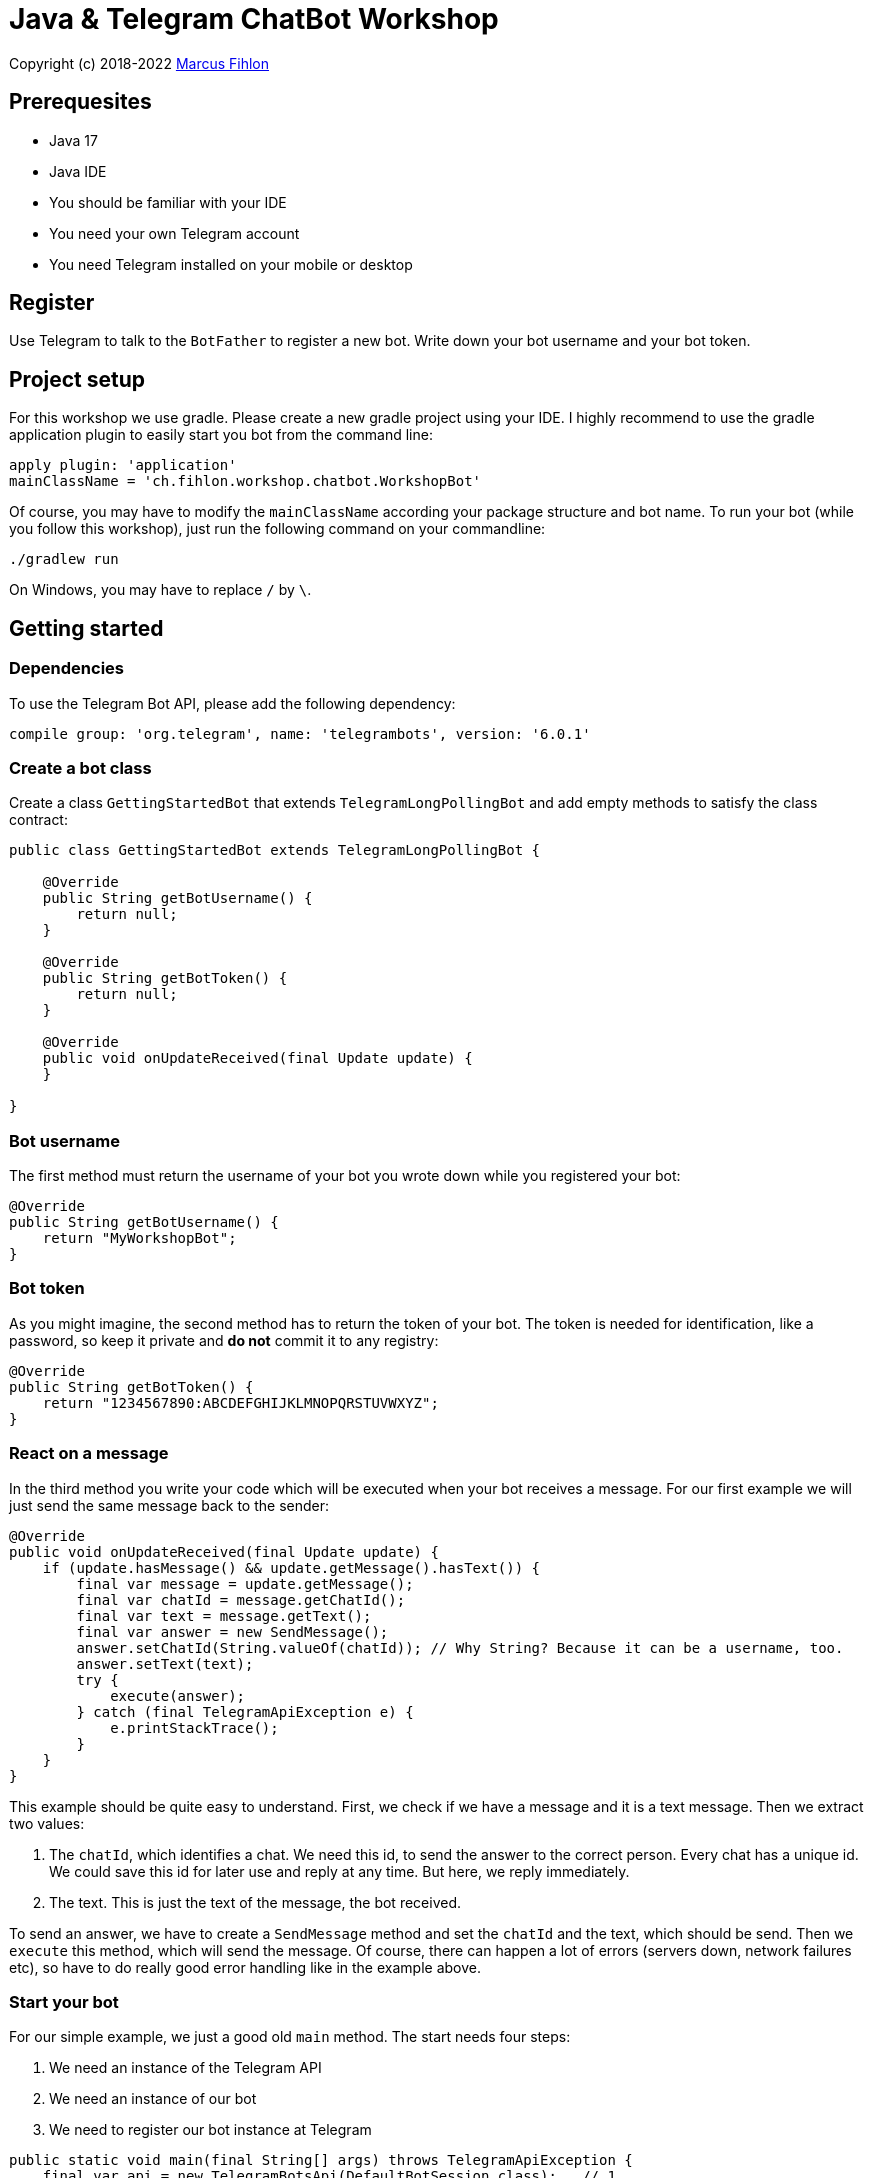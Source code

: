 = Java & Telegram ChatBot Workshop

Copyright (c) 2018-2022 https://www.fihlon.ch/[Marcus Fihlon]

== Prerequesites

- Java 17
- Java IDE
- You should be familiar with your IDE
- You need your own Telegram account
- You need Telegram installed on your mobile or desktop

== Register

Use Telegram to talk to the `BotFather` to register a new bot. Write down your bot username and your bot token.

== Project setup

For this workshop we use gradle. Please create a new gradle project using your IDE. I highly recommend to use the gradle application plugin to easily start you bot from the command line:

[source,groovy]
----
apply plugin: 'application'
mainClassName = 'ch.fihlon.workshop.chatbot.WorkshopBot'
----

Of course, you may have to modify the `mainClassName` according your package structure and bot name. To run your bot (while you follow this workshop), just run the following command on your commandline:

[source,bash]
----
./gradlew run
----

On Windows, you may have to replace `/` by `\`.

== Getting started

=== Dependencies

To use the Telegram Bot API, please add the following dependency:

[source,groovy]
----
compile group: 'org.telegram', name: 'telegrambots', version: '6.0.1'
----

=== Create a bot class

Create a class `GettingStartedBot` that extends `TelegramLongPollingBot` and add empty methods to satisfy the class contract:

[source,java]
----
public class GettingStartedBot extends TelegramLongPollingBot {

    @Override
    public String getBotUsername() {
        return null;
    }

    @Override
    public String getBotToken() {
        return null;
    }

    @Override
    public void onUpdateReceived(final Update update) {
    }

}
----

=== Bot username

The first method must return the username of your bot you wrote down while you registered your bot:

[source,java]
----
@Override
public String getBotUsername() {
    return "MyWorkshopBot";
}
----

=== Bot token

As you might imagine, the second method has to return the token of your bot. The token is needed for identification, like a password, so keep it private and *do not* commit it to any registry:

[source,java]
----
@Override
public String getBotToken() {
    return "1234567890:ABCDEFGHIJKLMNOPQRSTUVWXYZ";
}
----

=== React on a message

In the third method you write your code which will be executed when your bot receives a message. For our first example we will just send the same message back to the sender:

[source,java]
----
@Override
public void onUpdateReceived(final Update update) {
    if (update.hasMessage() && update.getMessage().hasText()) {
        final var message = update.getMessage();
        final var chatId = message.getChatId();
        final var text = message.getText();
        final var answer = new SendMessage();
        answer.setChatId(String.valueOf(chatId)); // Why String? Because it can be a username, too.
        answer.setText(text);
        try {
            execute(answer);
        } catch (final TelegramApiException e) {
            e.printStackTrace();
        }
    }
}
----

This example should be quite easy to understand. First, we check if we have a message and it is a text message. Then we extract two values:

. The `chatId`, which identifies a chat. We need this id, to send the answer to the correct person. Every chat has a unique id. We could save this id for later use and reply at any time. But here, we reply immediately.
. The text. This is just the text of the message, the bot received.

To send an answer, we have to create a `SendMessage` method and set the `chatId` and the text, which should be send. Then we `execute` this method, which will send the message. Of course, there can happen a lot of errors (servers down, network failures etc), so have to do really good error handling like in the example above.

=== Start your bot

For our simple example, we just a good old `main` method. The start needs four steps:

. We need an instance of the Telegram API
. We need an instance of our bot
. We need to register our bot instance at Telegram

[source,java]
----
public static void main(final String[] args) throws TelegramApiException {
    final var api = new TelegramBotsApi(DefaultBotSession.class);   // 1
    final var bot = new GettingStartedBot();                        // 2
    api.registerBot(bot);                                           // 3
}
----

=== Play with your bot

Now, start your bot by running your `main` method.

_Congratulations!_

== Thinking in Abilities

// TODO describe the ability feature of the Telegram Bot API

=== Dependencies

To use the Telegram Bot Ability API, please add the following dependency:

[source,groovy]
----
compile group: 'org.telegram', name: 'telegrambots-abilities', version: '6.0.1'
----

=== Create a bot class

Create a class `WorkshopBot` that extends `AbilityBot` and add a no argument constructor and empty methods to satisfy the class contract:

[source,java]
----
public class WorkshopBot extends AbilityBot {

    WorkshopBot() {
        super(null, null);
    }

    @Override
    public long creatorId() {
        return 0;
    }

}
----

=== Bot token and username

The easy part: Add the token and username of your bot as constants to your class and specify them in the super constructor call:

[source,java]
----
public class WorkshopBot extends AbilityBot {

    private static String BOT_TOKEN = "1234567890:ABCDEFGHIJKLMNOPQRSTUVWXYZ";
    private static String BOT_USERNAME = "MyWorkshopBot";

    WorkshopBot() {
    super(BOT_TOKEN, BOT_USERNAME);
    }

    …
}
----

=== Your Telegram ID

AbilityBot forces a single implementation of creator ID. This ID corresponds to you, the bot developer. The bot needs to know its master since it has sensitive commands that only the master can use. So, if your Telegram ID Is 1234567890, then add the following method:

[source,java]
----
private static long CREATOR_ID = 1234567890L;

@Override
public int creatorId() {
    return CREATOR_ID;
}
----

If you do not know your Telegram ID, just start a chat to the `userinfobot`.

=== Say hello

Should be easy: Let's say hello. For creating an ability, we use the builder pattern:

[source,java]
----
@SuppressWarnings({"unused", "WeakerAccess"})
public Ability sayHelloWorld() {
    return Ability
        .builder()
        .name("hello")                                                    // 1
        .info("says hello world")                                         // 2
        .locality(ALL)                                                    // 3
        .privacy(PUBLIC)                                                  // 4
        .action(context -> silent.send("Hello world!", context.chatId())) // 5
        .build();
}
----

. the name of the command
. a description of the command
. the location of the command (`ALL`, `USER`, `GROUP`)
. the privacy setting (`PUBLIC`, `GROUP_ADMIN`, `ADMIN`, `CREATOR`)
. the action to be executed

=== Start your bot

To start the ability bot we need to do exactly the same as with the bot, we created before:

. We need an instance of the Telegram API
. We need an instance of our bot
. We need to register our bot instance at Telegram

[source,java]
----
public static void main(final String[] args) throws TelegramApiException {
    final TelegramBotsApi api = new TelegramBotsApi(DefaultBotSession.class);   // 1
    final WorkshopBot bot = new WorkshopBot();                                  // 2
    api.registerBot(bot);                                                       // 3
}
----

=== Play with your bot

Now, start your bot by running your `main` method and send the `/hello` command to your bot.

_Congratulations!_

Wait! Since you've implemented an ability bot, you get factory abilities as well. Try:

* `/commands` – Prints all commands supported by the bot.
        This will essentially print `hello - says hello world`. Yes! This is the information we supplied to the ability. The bot prints the commands in the format accepted by `BotFather`. So, whenever you change, add or remove commands, you can simply send `/commands` to your bot and forward that message to `BotFather`.
* `/claim` – Claims this bot
* `/backup` – returns a backup of the bot database
* `/recover` – recovers the database
* `/promote @username` – promotes user to bot admin
* `/demote @username` – demotes bot admin to user
* `/ban @username` – bans the user from accessing your bot commands and features
* `/unban @username` – lifts the ban from the user

== Replies

A reply is AbilityBot's swiss army knife. It comes in two variants and is able to handle all possible use cases.

=== Standalon Reply

Standalone replies do not need abilities. Let's add one to our bot:

[source,java]
----
@SuppressWarnings({"unused", "WeakerAccess"})
public Reply replyToPhoto() {
    return Reply.of(
        (bot, update) -> silent.send("Nice pic!", getChatId(update)),
            Flag.PHOTO);
}
----

As you can see, you just provide a lambda function which consumes the update. In addition to the required lambda function, replies can have optional predicates. In our example we let the bot know, that we only want to reply to images. Take a look at the `Flag` enum.

Wow, that was easy! How easy would it be to implement a `VoxxedDaysZurichBot`, where you can send pictures which are automatically uploaded to a Google Drive (or similar) share? If you are a nerd and finish this workshop early, try to implement it…

=== Ability Reply and own Predicates

In exactly the same manner, you are able to attach replies to abilities. This way you can localize replies that relate to the same ability.

[source,java]
----
@SuppressWarnings({"unused", "WeakerAccess"})
public Ability sayHi() {
    return Ability
        .builder()
        .name("hi")
        .info("says hi")
        .locality(ALL)
        .privacy(PUBLIC)
        .action(context -> {
            final String firstName = context.user().getFirstName();
            silent.send("Hi, " + firstName, context.chatId());
        })
        .reply(
            (bot, update) -> silent.send("Wow, nice name!", update.getMessage().getChatId()),
            TEXT,
            update -> update.getMessage().getText().startsWith("/hi"),
            isMarcus()
        )
        .build();
}

private Predicate<Update> isMarcus() {
    return update -> update.getMessage().getFrom().getFirstName().equalsIgnoreCase("Marcus");
}
----

In this example you can see how easy it is to create and use your own predicates. Using predicates, you can implement all checks, so your logic keeps clean and can focus on action.

== Database Handling

If you use the ability bot, you have an integrated database. To persist the data, a file with the name of your bot is created in the working directory (depending on your IDE, usually project root folder).

=== Persistent Counter

Let's use it to implement a simple counter:

[source,java]
----
@SuppressWarnings({"unused", "WeakerAccess"})
public Ability counter() {
    return Ability.builder()
        .name("count")
        .info("increments a counter per user")
        .privacy(PUBLIC)
        .locality(ALL)
        .action(context -> {
            final Map<String, Integer> counterMap = db.getMap("COUNTERS");
            final long userId = context.user().getId();
            final Integer counter = counterMap.compute(
                    String.valueOf(userId), (id, count) -> count == null ? 1 : ++count);
            final String message = String.format("%s, your count is now %d!",
                    context.user().getUserName(), counter);
            silent.send(message, context.chatId());
        })
        .build();
}
----

As you can see, the interface to the database is just a simple map. Cool, we can now implement actions that need persistence.

=== Automatic Contacts

The ability bot automatically stores basic user information of every user, who contacted your bot. So we have some kind of an automatically contact list. We can access this list very easy:

[source,java]
----
@SuppressWarnings({"unused", "WeakerAccess"})
public Ability contacts() {
    return Ability.builder()
        .name("contacts")
        .info("lists all users who contacted this bot")
        .privacy(PUBLIC)
        .locality(ALL)
        .action(context -> {
            final Map<String, User> usersMap = db.getMap("USERS");
            final String users = usersMap.values().stream().map(User::getUserName).collect(joining(", "));
            final String message = "The following users already contacted me: " + users;
            silent.send(message, context.chatId());
        })
        .build();
}
----

== Photos

=== Receiving Photos

The process of receiving a photo is not very intuitive. Maybe it will be improved in the future. Anyway, let's try to get the photo out of the message and store it to the filesystem.

From Telegram we do not get the photo directly. Instead, we get a list of `PhotoSize` objects. A list? Yeas, the photo will be available in different sizes. If the sender sends a photo from his mobile device, it will be displayed in the chat history as a thumbnail. That's why one photo will end up in a list of `PhotoSize` objects. In our case, we want the original photo in the original size, so we sort that list by size and take the biggest one.

[source,java]
----
@SuppressWarnings({"unused", "WeakerAccess"})
public Reply savePhoto() {
    return Reply.of(
        (bot, update) -> {
            final List<PhotoSize> photos = update.getMessage().getPhoto();
            final PhotoSize photoSize = photos.stream()
                    .max(Comparator.comparing(PhotoSize::getFileSize))
                    .orElse(null);
            if (photoSize != null) {
                // TODO download the photo
                silent.send("Yeah, I got it!", getChatId(update));
            } else {
                silent.send("Houston, we have a problem!", getChatId(update));
            }
        },
        Flag.PHOTO);
}
----

So far, so good. but there is still no photo, just a `PhotoSize` object. We have to actively download the photo in that size, that we need, to reduce network traffic and server load. But to download a photo, we first need to get the file path of the photo. Sometimes photos already have a file path, sometimes not – then we have to ask Telegram for it. This is how we do that:

[source,java]
----
private String getFilePath(final PhotoSize photo) {
    final var filePath = photo.getFilePath();
    if (filePath != null && !filePath.isBlank()) {
        return filePath;
    }
    final GetFile getFileMethod = new GetFile();
    getFileMethod.setFileId(photo.getFileId());
    try {
        final org.telegram.telegrambots.meta.api.objects.File file = execute(getFileMethod);
        return file.getFilePath();
    } catch (final TelegramApiException e) {
        e.printStackTrace();
    }
    return null;
}
----

Be careful to use the correct `File` object!

Using the file path we are now able to download the photo from Telegram. Luckily, this task is very easy:

[source,java]
----
private File downloadPhoto(final String filePath) {
    try {
        return downloadFile(filePath);
    } catch (final TelegramApiException e) {
        e.printStackTrace();
    }
    return null;
}
----

With these two helper methods we can now finish our `savePhoto` method:

[source,java]
----
@SuppressWarnings({"unused", "WeakerAccess"})
public Reply savePhoto() {
    return Reply.of(
        (bot, update) -> {
            final List<PhotoSize> photos = update.getMessage().getPhoto();
            final PhotoSize photoSize = photos.stream()
                    .max(Comparator.comparing(PhotoSize::getFileSize))
                    .orElse(null);
            if (photoSize != null) {
                final String filePath = getFilePath(photoSize);
                final File file = downloadPhoto(filePath);
                System.out.println("Temporary file: " + file);
                silent.send("Yeah, I got it!", getChatId(update));
            } else {
                silent.send("Houston, we have a problem!", getChatId(update));
            }
        },
        Flag.PHOTO);
}
----

Uff, done! Try it and send a photo to your bot! On the console you can see the temporary file on the bot host. Now you can easily continue and move it everywhere you like or implement some filter magic and send the photo back to the user.

=== Sending Photos

Compared to receiving a photo it is very easy to send a photo. There are three ways to do send a photo and all the three ways have the following four steps in common:

. Create send method
. Set destination chat id
. Set the photo
. Send the photo

==== Send Photo from URL

In this example we implement a `/logo` command which will, difficult to guess, send a logo:

[source,java]
----
@SuppressWarnings({"unused", "WeakerAccess"})
public Ability sendLogo() {
    return Ability
        .builder()
        .name("logo")
        .info("send the logo")
        .locality(ALL)
        .privacy(PUBLIC)
        .action(context -> sendPhotoFromUrl("https://avatars3.githubusercontent.com/u/13538066?s=200&v=5", context.chatId()))
        .build();
}

private void sendPhotoFromUrl(final String url, final Long chatId) {
    final SendPhoto sendPhotoRequest = new SendPhoto(); // 1
    sendPhotoRequest.setChatId(String.valueOf(chatId)); // 2
    sendPhotoRequest.setPhoto(new InputFile(url));      // 3
    try {
        execute(sendPhotoRequest);                      // 4
    } catch (final TelegramApiException e) {
        e.printStackTrace();
    }
}
----

==== Send Photo from File ID

This is especially useful, if your bot receives a photo and wants to forward it. The file id is on the `PhotoSize` object and the bot does not need to download the photo before it forwards (sends) the photo another user.

To test this, we extend our previously written `savePhoto` method that it sends the received photo back to the sender by using the file id of the photo. First, the implementation of the `sendPhotoFromFileId`:

[source,java]
----
private void sendPhotoFromFileId(final String fileId, final Long chatId) {
    final SendPhoto sendPhotoRequest = new SendPhoto(); // 1
    sendPhotoRequest.setChatId(String.valueOf(chatId)); // 2
    sendPhotoRequest.setPhoto(new InputFile(fileId));   // 3
    try {
        execute(sendPhotoRequest);                      // 4
    } catch (final TelegramApiException e) {
        e.printStackTrace();
    }
}
----

Here you can see the modified `savePhoto` method, we just added one line:

[source,java]
----
@SuppressWarnings({"unused", "WeakerAccess"})
public Reply savePhoto() {
    return Reply.of(
        (bot, update) -> {
            final List<PhotoSize> photos = update.getMessage().getPhoto();
            final PhotoSize photoSize = photos.stream()
                    .max(Comparator.comparing(PhotoSize::getFileSize))
                    .orElse(null);
            if (photoSize != null) {
                final String filePath = getFilePath(photoSize);
                final File file = downloadPhoto(filePath);
                System.out.println("Temporary file: " + file);
                silent.send("Yeah, I got it!", getChatId(update));
                sendPhotoFromFileId(photoSize.getFileId(), getChatId(update));
            } else {
                silent.send("Houston, we have a problem!", getChatId(update));
            }
        },
        Flag.PHOTO);
}
----

==== Upload and send a Photo

This is so easy, you just need to specify a `File` object! The photo will be uploaded to Telegram and send to the user:

[source,java]
----
@SuppressWarnings({"unused", "WeakerAccess"})
public Ability sendIcon() {
    return Ability
        .builder()
        .name("icon")
        .info("send the icon")
        .locality(ALL)
        .privacy(PUBLIC)
        .action(context -> sendPhotoFromUpload("src/main/resources/chatbot.jpg", context.chatId()))
        .build();
}

private void sendPhotoFromUpload(final String filePath, final Long chatId) {
    final SendPhoto sendPhotoRequest = new SendPhoto();           // 1
    sendPhotoRequest.setChatId(String.valueOf(chatId));           // 2
    sendPhotoRequest.setPhoto(new InputFile(new File(filePath))); // 3
    try {
        execute(sendPhotoRequest);                                // 4
    } catch (final TelegramApiException e) {
        e.printStackTrace();
    }
}
----

== Custom Keyboard (Buttons)

To create a custom keyboard, we have to follow these four steps:

. Create a `ReplyKeyboardMarkup` object
. Create the keyboard as a list of keyboard rows
. Add buttons to each row
. Activate the keyboard

In the following example we create a custom keyboard with two rows and three buttons on each row. If the user presses one of these buttons, the text will be send to the bot.

In our example we want to provide buttons for the actions of our bot so we use the command as button text:

[source,java]
----
@SuppressWarnings({"unused", "WeakerAccess"})
public Ability sendKeyboard() {
    return Ability
        .builder()
        .name("keyboard")
        .info("send a custom keyboard")
        .locality(ALL)
        .privacy(PUBLIC)
        .action(context -> {
            final SendMessage message = new SendMessage();
            message.setChatId(String.valueOf(context.chatId()));
            message.setText("Enjoy this wonderful keyboard!");

            final ReplyKeyboardMarkup keyboardMarkup = new ReplyKeyboardMarkup();
            final List<KeyboardRow> keyboard = new ArrayList<>();

            // row 1
            KeyboardRow row = new KeyboardRow();
            row.add("/hello");
            row.add("/hi");
            row.add("/count");
            keyboard.add(row);

            // row 2
            row = new KeyboardRow();
            row.add("/contacts");
            row.add("/logo");
            row.add("/icon");
            keyboard.add(row);

            // activate the keyboard
            keyboardMarkup.setKeyboard(keyboard);
            message.setReplyMarkup(keyboardMarkup);

            silent.execute(message);
        })
        .build();
}
----

== Formatted Messages

To send formatted messages, you can use Markdown syntax. As of today, Telegram supports only a small subset of markdown. To activate Markdown support for a message, use `sendMd(…)` instead of just `send(…)`.

[source,java]
----
@SuppressWarnings({"unused", "WeakerAccess"})
public Ability format() {
    return Ability
        .builder()
        .name("format")
        .info("formats the message")
        .locality(ALL)
        .privacy(PUBLIC)
        .action(context -> {
            silent.sendMd("You can make text *bold* or _italic_.", context.chatId());
            silent.sendMd("`This is code.`", context.chatId());
            silent.sendMd("```\nThis\nis\nmulti\nline\ncode.\n```", context.chatId());
        })
        .build();
}
----

== Arguments

Commands can have arguments. Usually arguments are separated by whitespace. You can, of course, get the message and parse the arguments yourself. But with the ability bot you can easily access the arguments:

[source,java]
----
@SuppressWarnings({"unused", "WeakerAccess"})
public Ability add() {
    return Ability
        .builder()
        .name("add")
        .info("adds to numbers")
        .locality(ALL)
        .privacy(PUBLIC)
        .input(2)
        .action(context -> {
            final int a = Integer.parseInt(context.firstArg());
            final int b = Integer.parseInt(context.secondArg());
            final int sum = a + b;
            silent.send(String.format("The sum of %d and %d is %d", a, b, sum), context.chatId());
        })
        .build();
}
----

To automatically create error messages if the use has not specified the correct amount of arguments, you can configure the number of required arguments like in the example above: `.input(2)`

== Default Abilities

You can answer to non-command messages, too. That's what default abilities are for. Just specify an ability with the `DEFAULT` constant as command:

[source,java]
----
@SuppressWarnings({"unused", "WeakerAccess"})
public Ability sayNo() {
    return Ability.builder()
        .name(DEFAULT)
        .privacy(PUBLIC)
        .locality(ALL)
        .action(context -> silent.send("Sorry, I have no answer for you today.", context.chatId()))
        .build();
}
----

== Testing

=== Dependencies

Better late than never – let's talk about testing. For testing our bot we need the help of a mocking library. Please add the following dependencies to your project:

[source,groovy]
----
testCompile group: 'junit', name: 'junit', version: '4.13.2'
testCompile group: 'org.mockito', name: 'mockito-core', version: '4.5.1'
----

=== Prepare your Bot

In some of our abilities we use a database connection. We need to add an additional constructor to be able to inject a database for the tests:

[source,java]
----
@VisibleForTesting
WorkshopBot(final DBContext db) {
    super(BOT_TOKEN, BOT_USERNAME, db);
}
----

To prevent that the live system of Telegram is used, we need to inject mocks for the `MessageSender` and `SilentSender`. To be able to do this, we add the following two methods to our bot:

[source,java]
----
@VisibleForTesting
void setSender(final MessageSender sender) {
    this.sender = sender;
}

@VisibleForTesting
void setSilent(final SilentSender silent) {
    this.silent = silent;
}
----

=== Prepare the Test

. In some of our abilities we use a database connection. For the tests we create a separate database instance which will be deleted on JVM shutdown automatically.
. We create an instance of our bot and inject our test database into it.
. We need to mock the sender to prevent the use of the live Telegram API.
. We inject the sender into our bot.
. We create and inject the silent object into our bot.

[source,java]
----
public class WorkshopBotTest {

    private WorkshopBot bot;
    private DBContext db;
    private MessageSender sender;

    @Before
    public void setUp() {
        db = MapDBContext.offlineInstance("test"); // 1
        bot = new WorkshopBot(db);                 // 2
        sender = mock(MessageSender.class);        // 3
        bot.setSender(sender);                     // 4
        bot.setSilent(new SilentSender(sender));   // 5
    }

    @After
    public void tearDown() {
        db.clear();
    }

}
----

=== Simple Test

First, we take a very simple test case: Our "Hello World" example. The test for this ability would be:

[source,java]
----
private static final int USER_ID = 12345;
private static final long CHAT_ID = 12345L;

@Test
public void sayHelloWorld() throws TelegramApiException {
    final var mockedUpdate = mock(Update.class);
    final var user = new User(USER_ID, "Foo", false, "Bar", "foobar42", "en", false, false, false);
    final var context = MessageContext.newContext(mockedUpdate, user, CHAT_ID, bot);

    bot.sayHelloWorld().action().accept(context);

    final var message = new SendMessage();
    message.setChatId(String.valueOf(CHAT_ID));
    message.setText("Hello world");
    verify(sender, times(1)).execute(message);
}
----

In the first code block we mock the `Update` class, which is used by the context object. Then we create a `User` for our test case and create a new context object with all needed information.

The one line in the middle block executes our bot ability.

The last block does the assertions. In this example we check, that the message was sent exactly once to the correct chat. Therefore, we need a message object with the text and chat id for the `verify` method of Mockito.

== Additional Exercises

. Instead of adding just text to the `KeyboardRow` object, try to use `KeyboardButton` objects.
. Add a button to send the users phone number to the bot.
. Add a button to send the current location of the user to the bot.
. Reply to the phone number and location with a confirmation message.
. In addition to using the `ReplyKeyboardMarkup`, take a look at `ReplyKeyboardHide`, `ForceReply` and `InlineKeyboardMarkup` and try to use them.
. Extend the `/add` command to accept an unlimited number of numbers.
. Write tests for all abilities of your bot.
. Refactor your bot into smaller classes (create smaller bots which focus on one topic)
. Tell the `BotFather` which commands are accepted by your bot.
. Refactor your bot to always inject a database. Specify the name of the database file.
. Refactor your bot to remove the hard coded username and token to avoid to accidentally commit them.
. Provide feedback to me about this workshop.
